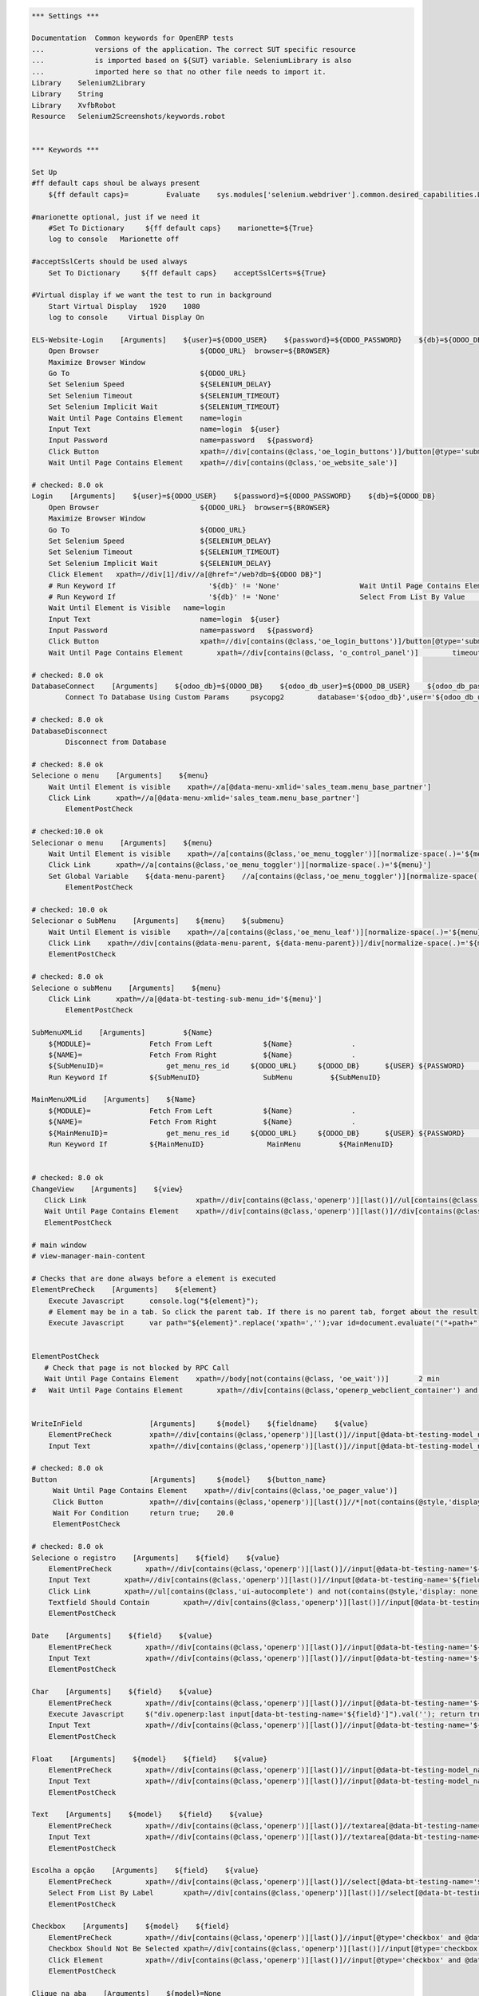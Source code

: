 .. code:: robotframework
    :class: hidden

    *** Settings ***

    Documentation  Common keywords for OpenERP tests
    ...            versions of the application. The correct SUT specific resource
    ...            is imported based on ${SUT} variable. SeleniumLibrary is also
    ...            imported here so that no other file needs to import it.
    Library    Selenium2Library
    Library    String
    Library    XvfbRobot
    Resource   Selenium2Screenshots/keywords.robot


    *** Keywords ***

    Set Up
    #ff default caps shoul be always present
        ${ff default caps}=         Evaluate    sys.modules['selenium.webdriver'].common.desired_capabilities.DesiredCapabilities.FIREFOX    sys,selenium.webdriver

    #marionette optional, just if we need it
        #Set To Dictionary     ${ff default caps}    marionette=${True}
        log to console   Marionette off

    #acceptSslCerts should be used always
        Set To Dictionary     ${ff default caps}    acceptSslCerts=${True}

    #Virtual display if we want the test to run in background
        Start Virtual Display   1920    1080
        log to console     Virtual Display On

    ELS-Website-Login    [Arguments]    ${user}=${ODOO_USER}    ${password}=${ODOO_PASSWORD}    ${db}=${ODOO_DB}
        Open Browser                        ${ODOO_URL}  browser=${BROWSER}
        Maximize Browser Window
        Go To                               ${ODOO_URL}
        Set Selenium Speed                  ${SELENIUM_DELAY}
        Set Selenium Timeout                ${SELENIUM_TIMEOUT}
        Set Selenium Implicit Wait          ${SELENIUM_TIMEOUT}
        Wait Until Page Contains Element    name=login
        Input Text                          name=login  ${user}
        Input Password                      name=password   ${password}
        Click Button                        xpath=//div[contains(@class,'oe_login_buttons')]/button[@type='submit']
        Wait Until Page Contains Element    xpath=//div[contains(@class,'oe_website_sale')]

    # checked: 8.0 ok
    Login    [Arguments]    ${user}=${ODOO_USER}    ${password}=${ODOO_PASSWORD}    ${db}=${ODOO_DB}
        Open Browser                        ${ODOO_URL}  browser=${BROWSER}
        Maximize Browser Window
        Go To                               ${ODOO_URL}
        Set Selenium Speed                  ${SELENIUM_DELAY}
        Set Selenium Timeout                ${SELENIUM_TIMEOUT}
        Set Selenium Implicit Wait          ${SELENIUM_DELAY}
        Click Element	xpath=//div[1]/div//a[@href="/web?db=${ODOO DB}"]
        # Run Keyword If                      '${db}' != 'None'                   Wait Until Page Contains Element    xpath=//select[@id='db']
        # Run Keyword If                      '${db}' != 'None'                   Select From List By Value           xpath=//select[@id='db']    ${db}
        Wait Until Element is Visible	name=login
        Input Text                          name=login  ${user}
        Input Password                      name=password   ${password}
        Click Button                        xpath=//div[contains(@class,'oe_login_buttons')]/button[@type='submit']
        Wait Until Page Contains Element	xpath=//div[contains(@class, 'o_control_panel')]	timeout=5 sec

    # checked: 8.0 ok
    DatabaseConnect    [Arguments]    ${odoo_db}=${ODOO_DB}    ${odoo_db_user}=${ODOO_DB_USER}    ${odoo_db_password}=${ODOO_DB_PASSWORD}    ${odoo_db_server}=${SERVER}    ${odoo_db_port}=${ODOO_DB_PORT}
            Connect To Database Using Custom Params	psycopg2        database='${odoo_db}',user='${odoo_db_user}',password='${odoo_db_password}',host='${odoo_db_server}',port=${odoo_db_port}

    # checked: 8.0 ok
    DatabaseDisconnect
            Disconnect from Database

    # checked: 8.0 ok
    Selecione o menu    [Arguments]    ${menu}
        Wait Until Element is visible    xpath=//a[@data-menu-xmlid='sales_team.menu_base_partner']
        Click Link	xpath=//a[@data-menu-xmlid='sales_team.menu_base_partner']
	    ElementPostCheck

    # checked:10.0 ok
    Selecionar o menu    [Arguments]    ${menu}
        Wait Until Element is visible    xpath=//a[contains(@class,'oe_menu_toggler')][normalize-space(.)='${menu}']
        Click Link	xpath=//a[contains(@class,'oe_menu_toggler')][normalize-space(.)='${menu}']
        Set Global Variable    ${data-menu-parent}    //a[contains(@class,'oe_menu_toggler')][normalize-space(.)='${menu}']/@data-menu
	    ElementPostCheck

    # checked: 10.0 ok
    Selecionar o SubMenu    [Arguments]    ${menu}    ${submenu}
        Wait Until Element is visible    xpath=//a[contains(@class,'oe_menu_leaf')][normalize-space(.)='${menu}']
        Click Link    xpath=//div[contains(@data-menu-parent, ${data-menu-parent})]/div[normalize-space(.)='${menu}']/following-sibling::ul/li[normalize-space(.)='${submenu}']/a
        ElementPostCheck

    # checked: 8.0 ok
    Selecione o subMenu    [Arguments]    ${menu}
        Click Link	xpath=//a[@data-bt-testing-sub-menu_id='${menu}']
	    ElementPostCheck

    SubMenuXMLid    [Arguments]		${Name}
        ${MODULE}=              Fetch From Left            ${Name}              .
        ${NAME}=                Fetch From Right           ${Name}              .
        ${SubMenuID}=		    get_menu_res_id	${ODOO_URL}	${ODOO_DB}	${USER}	${PASSWORD}	${MODULE}	${NAME}
        Run Keyword If          ${SubMenuID}               SubMenu         ${SubMenuID}

    MainMenuXMLid    [Arguments]    ${Name}
        ${MODULE}=              Fetch From Left            ${Name}              .
        ${NAME}=                Fetch From Right           ${Name}              .
        ${MainMenuID}=		    get_menu_res_id	${ODOO_URL}	${ODOO_DB}	${USER}	${PASSWORD}	${MODULE}	${NAME}
        Run Keyword If          ${MainMenuID}               MainMenu         ${MainMenuID}


    # checked: 8.0 ok
    ChangeView    [Arguments]    ${view}
       Click Link                          xpath=//div[contains(@class,'openerp')][last()]//ul[contains(@class,'oe_view_manager_switch')]//a[contains(@data-view-type,'${view}')]
       Wait Until Page Contains Element    xpath=//div[contains(@class,'openerp')][last()]//div[contains(@class,'oe_view_manager_view_${view}') and not(contains(@style, 'display: none'))]
       ElementPostCheck

    # main window
    # view-manager-main-content

    # Checks that are done always before a element is executed
    ElementPreCheck    [Arguments]    ${element}
        Execute Javascript      console.log("${element}");
        # Element may be in a tab. So click the parent tab. If there is no parent tab, forget about the result
        Execute Javascript      var path="${element}".replace('xpath=','');var id=document.evaluate("("+path+")/ancestor::div[contains(@class,'oe_notebook_page')]/@id",document,null,XPathResult.STRING_TYPE,null).stringValue; if(id != ''){ window.location = "#"+id; $("a[href='#"+id+"']").click(); console.log("Clicked at #" + id); } return true;


    ElementPostCheck
       # Check that page is not blocked by RPC Call
       Wait Until Page Contains Element    xpath=//body[not(contains(@class, 'oe_wait'))]	2 min
    #   Wait Until Page Contains Element	xpath=//div[contains(@class,'openerp_webclient_container') and not(contains(@class, 'oe_wait'))]


    WriteInField                [Arguments]     ${model}    ${fieldname}    ${value}
        ElementPreCheck         xpath=//div[contains(@class,'openerp')][last()]//input[@data-bt-testing-model_name='${model}' and @data-bt-testing-name='${fieldname}']|textarea[@data-bt-testing-model_name='${model}' and @data-bt-testing-name='${fieldname}']
        Input Text              xpath=//div[contains(@class,'openerp')][last()]//input[@data-bt-testing-model_name='${model}' and @data-bt-testing-name='${fieldname}']|textarea[@data-bt-testing-model_name='${model}' and @data-bt-testing-name='${fieldname}']    ${value}

    # checked: 8.0 ok
    Button                      [Arguments]     ${model}    ${button_name}
         Wait Until Page Contains Element    xpath=//div[contains(@class,'oe_pager_value')]
         Click Button           xpath=//div[contains(@class,'openerp')][last()]//*[not(contains(@style,'display:none'))]//button[@data-bt-testing-name='${button_name}']
         Wait For Condition     return true;    20.0
         ElementPostCheck

    # checked: 8.0 ok
    Selecione o registro    [Arguments]    ${field}    ${value}
        ElementPreCheck	       xpath=//div[contains(@class,'openerp')][last()]//input[@data-bt-testing-name='${field}']
        Input Text        xpath=//div[contains(@class,'openerp')][last()]//input[@data-bt-testing-name='${field}']    ${value}
        Click Link        xpath=//ul[contains(@class,'ui-autocomplete') and not(contains(@style,'display: none'))]/li[1]/a
        Textfield Should Contain        xpath=//div[contains(@class,'openerp')][last()]//input[@data-bt-testing-name='${field}']    ${value}
        ElementPostCheck

    Date    [Arguments]    ${field}    ${value}
        ElementPreCheck        xpath=//div[contains(@class,'openerp')][last()]//input[@data-bt-testing-name='${field}']
        Input Text             xpath=//div[contains(@class,'openerp')][last()]//input[@data-bt-testing-name='${field}']    ${value}
        ElementPostCheck

    Char    [Arguments]    ${field}    ${value}
        ElementPreCheck        xpath=//div[contains(@class,'openerp')][last()]//input[@data-bt-testing-name='${field}']
        Execute Javascript     $("div.openerp:last input[data-bt-testing-name='${field}']").val(''); return true;
        Input Text             xpath=//div[contains(@class,'openerp')][last()]//input[@data-bt-testing-name='${field}']    ${value}
        ElementPostCheck

    Float    [Arguments]    ${model}    ${field}    ${value}
        ElementPreCheck        xpath=//div[contains(@class,'openerp')][last()]//input[@data-bt-testing-model_name='${model}' and @data-bt-testing-name='${field}']
        Input Text             xpath=//div[contains(@class,'openerp')][last()]//input[@data-bt-testing-model_name='${model}' and @data-bt-testing-name='${field}']    ${value}
        ElementPostCheck

    Text    [Arguments]    ${model}    ${field}    ${value}
        ElementPreCheck        xpath=//div[contains(@class,'openerp')][last()]//textarea[@data-bt-testing-name='${field}']
        Input Text             xpath=//div[contains(@class,'openerp')][last()]//textarea[@data-bt-testing-name='${field}']    ${value}
        ElementPostCheck

    Escolha a opção    [Arguments]    ${field}    ${value}
        ElementPreCheck        xpath=//div[contains(@class,'openerp')][last()]//select[@data-bt-testing-name='${field}']
        Select From List By Label	xpath=//div[contains(@class,'openerp')][last()]//select[@data-bt-testing-name='${field}']    ${value}
        ElementPostCheck

    Checkbox    [Arguments]    ${model}    ${field}
        ElementPreCheck        xpath=//div[contains(@class,'openerp')][last()]//input[@type='checkbox' and @data-bt-testing-name='${field}']
        Checkbox Should Not Be Selected	xpath=//div[contains(@class,'openerp')][last()]//input[@type='checkbox' and @data-bt-testing-name='${field}']
        Click Element          xpath=//div[contains(@class,'openerp')][last()]//input[@type='checkbox' and @data-bt-testing-name='${field}']
        ElementPostCheck

    Clique na aba    [Arguments]    ${model}=None
        Wait For Condition      return true;

    # checked: 8.0 ok
    Adicione um item    [Arguments]    ${field}
        ElementPreCheck        xpath=//div[contains(@class,'openerp')][last()]//div[contains(@class,'oe_form_field_one2many')]/div[@data-bt-testing-name='${field}']//tr/td[contains(@class,'oe_form_field_one2many_list_row_add')]/a
        Click Link             xpath=//div[contains(@class,'openerp')][last()]//div[contains(@class,'oe_form_field_one2many')]/div[@data-bt-testing-name='${field}']//tr/td[contains(@class,'oe_form_field_one2many_list_row_add')]/a
        ElementPostCheck

    One2ManySelectRecord  [Arguments]    ${model}    ${field}    ${submodel}    @{fields}
        ElementPreCheck    xpath=//div[@data-bt-testing-model_name='${model}' and @data-bt-testing-name='${field}']

        # Initialize variable
        ${pre_check_xpath}=    Set Variable
        ${post_check_xpath}=    Set Variable
        ${pre_click_xpath}=    Set Variable
        ${post_click_xpath}=    Set Variable
        ${pre_check_xpath}=    Catenate    (//div[@data-bt-testing-model_name='${model}' and @data-bt-testing-name='${field}']//table[contains(@class,'oe_list_content')]//tr[descendant::td[
        ${post_check_xpath}=    Catenate    ]])[1]
        ${pre_click_xpath}=    Catenate    (//div[@data-bt-testing-model_name='${model}' and @data-bt-testing-name='${field}']//table[contains(@class,'oe_list_content')]//tr[
        ${post_click_xpath}=    Catenate    ]/td)[1]
        ${xpath}=    Set Variable

        # Got throught all field=value and to select the correct record
        : FOR    ${field}    IN  @{fields}
        # Split the string in fieldname=fieldvalue
        \    ${fieldname}    ${fieldvalue}=    Split String    ${field}    separator==    max_split=1
        \    ${fieldxpath}=    Catenate    @data-bt-testing-model_name='${submodel}' and @data-field='${fieldname}'

             # We first check if this field is in the view and visible
             # otherwise a single field can break the whole command

        \    ${checkxpath}=     Catenate    ${pre_check_xpath} ${fieldxpath} ${post_check_xpath}
        \    Log To Console    ${checkxpath}
        \    ${status}    ${value}=    Run Keyword And Ignore Error    Page Should Contain Element    xpath=${checkxpath}

             # In case the field is not there, log a error
        \    Run Keyword Unless     '${status}' == 'PASS'    Log    Field ${fieldname} not in the view or unvisible
             # In case the field is there, add the path to the xpath
        \    ${xpath}=    Set Variable If    '${status}' == 'PASS'    ${xpath} and descendant::td[${fieldxpath} and string()='${fieldvalue}']    ${xpath}

        # remove first " and " again (5 characters)
        ${xpath}=   Get Substring    ${xpath}    5
        ${xpath}=    Catenate    ${pre_click_xpath}    ${xpath}    ${post_click_xpath}
        Click Element    xpath=${xpath}
        ElementPostCheck


    SelectListView  [Arguments]    ${model}    @{fields}
        # Initialize variable
        ${xpath}=    Set Variable

        # Got throught all field=value and to select the correct record
        : FOR    ${field}    IN  @{fields}
        # Split the string in fieldname=fieldvalue
        \    ${fieldname}    ${fieldvalue}=    Split String    ${field}    separator==    max_split=1
        \    ${fieldxpath}=    Catenate    @data-bt-testing-model_name='${model}' and @data-field='${fieldname}'

             # We first check if this field is in the view and visible
             # otherwise a single field can break the whole command

        \    ${checkxpath}=     Catenate    (//table[contains(@class,'oe_list_content')]//tr[descendant::td[${fieldxpath}]])[1]
        \    ${status}    ${value}=    Run Keyword And Ignore Error    Page Should Contain Element    xpath=${checkxpath}

             # In case the field is not there, log a error
        \    Run Keyword Unless     '${status}' == 'PASS'    Log    Field ${fieldname} not in the view or unvisible
             # In case the field is there, add the path to the xpath
        \    ${xpath}=    Set Variable If    '${status}' == 'PASS'    ${xpath} and descendant::td[${fieldxpath} and string()='${fieldvalue}']    ${xpath}

        # remove first " and " again (5 characters)
        ${xpath}=   Get Substring    ${xpath}    5
        ${xpath}=    Catenate    (//table[contains(@class,'oe_list_content')]//tr[${xpath}]/td)[1]
        Click Element    xpath=${xpath}
        ElementPostCheck

    SidebarAction  [Arguments]    ${type}    ${id}
        ClickElement   xpath=//div[contains(@class,'oe_view_manager_sidebar')]/div[not(contains(@style,'display: none'))]//div[contains(@class,'oe_sidebar')]//div[contains(@class,'oe_form_dropdown_section') and descendant::a[@data-bt-type='${type}' and @data-bt-id='${id}']]/button[contains(@class,'oe_dropdown_toggle')]
        ClickLink   xpath=//div[contains(@class,'oe_view_manager_sidebar')]/div[not(contains(@style,'display: none'))]//div[contains(@class,'oe_sidebar')]//a[@data-bt-type='${type}' and @data-bt-id='${id}']
        ElementPostCheck

    MainWindowButton            [Arguments]     ${button_text}
        Click Button            xpath=//td[@class='oe_application']//div[contains(@class,'oe_view_manager_current')]//button[contains(text(), '${button_text}')]
        ElementPostCheck

    MainWindowNormalField       [Arguments]     ${field}    ${value}
        Input Text              xpath=//td[contains(@class, 'view-manager-main-content')]//input[@name='${field}']  ${value}
        ElementPostCheck

    MainWindowSearchTextField   [Arguments]     ${field}    ${value}
        Input Text              xpath=//div[@id='oe_app']//div[contains(@id, '_search')]//input[@name='${field}']   ${value}
        ElementPostCheck

    Preencher campo    [Arguments]    ${field}    ${value}
        ElementPreCheck        xpath=//input[@data-bt-testing-name='${field}']
        Input Text             xpath=//input[@data-bt-testing-name='${field}']    ${value}
        ElementPostCheck

    MainWindowMany2One          [Arguments]     ${field}    ${value}
        Click Element           xpath=//td[contains(@class, 'view-manager-main-content')]//input[@name='${field}']  don't wait
        Input Text              xpath=//td[contains(@class, 'view-manager-main-content')]//input[@name='${field}']      ${value}
        Click Element           xpath=//td[contains(@class, 'view-manager-main-content')]//input[@name='${field}']/following-sibling::span[contains(@class, 'oe-m2o-drop-down-button')]/img don't wait
        Click Link              xpath=//ul[contains(@class, 'ui-autocomplete') and not(contains(@style, 'display: none'))]//a[self::*/text()='${value}']    don't wait
        ElementPostCheck

    Ativar o Botão
        [Arguments]    ${name}
        Click Button    xpath=//button[normalize-space(.)='${name}']

